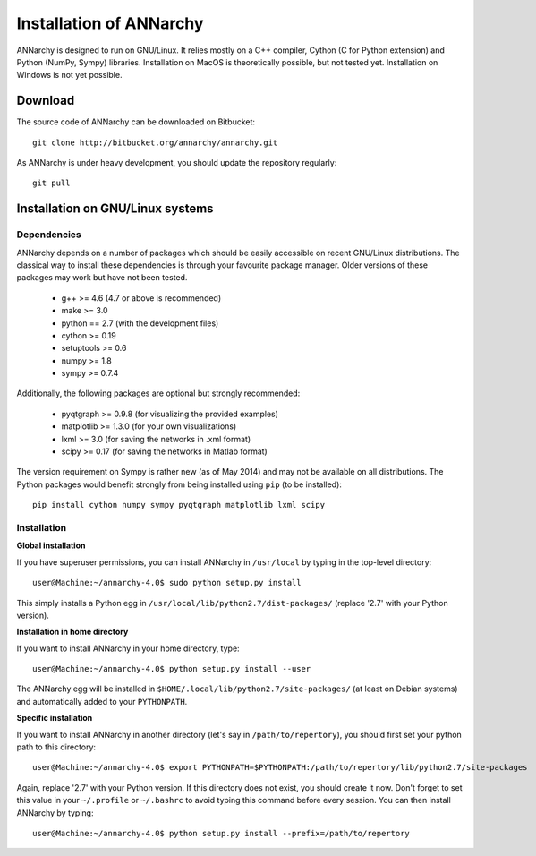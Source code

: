*************************
Installation of ANNarchy
*************************

ANNarchy is designed to run on GNU/Linux. It relies mostly on a C++ compiler, Cython (C for Python extension) and Python (NumPy, Sympy) libraries. Installation on MacOS is theoretically possible, but not tested yet. Installation on Windows is not yet possible.

Download
===========

The source code of ANNarchy can be downloaded on Bitbucket::

    git clone http://bitbucket.org/annarchy/annarchy.git

As ANNarchy is under heavy development, you should update the repository regularly::

    git pull

Installation on GNU/Linux systems
=============================================
   

Dependencies
--------------------

ANNarchy depends on a number of packages which should be easily accessible on recent GNU/Linux distributions. The classical way to install these dependencies is through your favourite package manager. Older versions of these packages may work but have not been tested.

    * g++ >= 4.6 (4.7 or above is recommended) 
    * make >= 3.0
    * python == 2.7 (with the development files)
    * cython >= 0.19
    * setuptools >= 0.6
    * numpy >= 1.8
    * sympy >= 0.7.4
    
Additionally, the following packages are optional but strongly recommended:

    * pyqtgraph >= 0.9.8 (for visualizing the provided examples)
    * matplotlib >= 1.3.0 (for your own visualizations)
    * lxml >= 3.0 (for saving the networks in .xml format)
    * scipy >= 0.17 (for saving the networks in Matlab format)
    
    
The version requirement on Sympy is rather new (as of May 2014) and may not be available on all distributions. The Python packages would benefit strongly from being installed using ``pip`` (to be installed)::

    pip install cython numpy sympy pyqtgraph matplotlib lxml scipy


Installation
---------------


**Global installation**

If you have superuser permissions, you can install ANNarchy in ``/usr/local`` by typing in the top-level directory::

    user@Machine:~/annarchy-4.0$ sudo python setup.py install
    
This simply installs a Python egg in ``/usr/local/lib/python2.7/dist-packages/`` (replace '2.7' with your Python version). 


**Installation in home directory** 

If you want to install ANNarchy in your home directory, type::

    user@Machine:~/annarchy-4.0$ python setup.py install --user
    
The ANNarchy egg will be installed in ``$HOME/.local/lib/python2.7/site-packages/`` (at least on Debian systems) and automatically added to your ``PYTHONPATH``.
        
**Specific installation**

If you want to install ANNarchy in another directory (let's say in ``/path/to/repertory``), you should first set your python path to this directory::

    user@Machine:~/annarchy-4.0$ export PYTHONPATH=$PYTHONPATH:/path/to/repertory/lib/python2.7/site-packages
    
Again, replace '2.7' with your Python version. If this directory does not exist, you should create it now. Don't forget to set this value in your ``~/.profile`` or ``~/.bashrc`` to avoid typing this command before every session. You can then install ANNarchy by typing::

    user@Machine:~/annarchy-4.0$ python setup.py install --prefix=/path/to/repertory
    

    
.. Installation on Windows systems
.. ============================================

.. As usual, dependencies are much more complicated to satisfy on Windows systems than on GNU/Linux. We detail here a procedure which *should* lead to a successful installation. But we recommend to use ANNarchy on UNIX systems.

.. Dependencies
.. ---------------------

.. **C++ compiler** 

.. ANNarchy needs a C++ compiler adapted to your platform. It has been successfully tested on 32 and 64 architectures with the `Microsoft Visual C++ 2012 Express <http://www.microsoft.com/visualstudio/eng/products/visual-studio-2010-express>`_ compiler, available for free (as in beer). Other versions of the compiler should work, but it has not been tested yet.

.. `MinGW (Minimalist GNU for Windows) <http://www.mingw.org/>`_ is another option, as it is a Windows implementation of the GNU gcc compiler, but has not been tested yet. Same story for the Intel C compiler (theoretically better than the other ones, but expensive).

.. In this case you need to attach an argument to the install command:

..    > python setup.py install --compiler=mingw32
    
.. **Cython**

.. Cython is available either as source on www.cython.org or as python package through easy_install::

..     > easy_install cython

.. Installation
.. ---------------

.. Once all dependencies are satisfied, simply unpack ANNarchy's source code somewhere, and type::

..    > python setup.py install

.. in the top-level directory.
